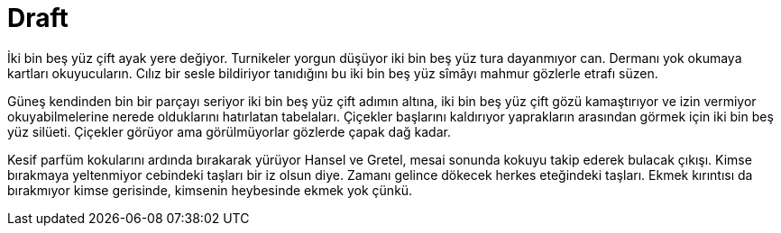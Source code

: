 = Draft
:hp-tags:

İki bin beş yüz çift ayak yere değiyor. Turnikeler yorgun düşüyor iki bin beş yüz tura dayanmıyor can. Dermanı yok okumaya kartları okuyucuların. Cılız bir sesle bildiriyor tanıdığını bu iki bin beş yüz sîmâyı mahmur gözlerle etrafı süzen. 

Güneş kendinden bin bir parçayı seriyor iki bin beş yüz çift adımın altına, iki bin beş yüz çift gözü kamaştırıyor ve izin vermiyor okuyabilmelerine nerede olduklarını hatırlatan tabelaları. Çiçekler başlarını kaldırıyor yaprakların arasından görmek için iki bin beş yüz silüeti. Çiçekler görüyor ama görülmüyorlar gözlerde çapak dağ kadar.


Kesif parfüm kokularını ardında bırakarak yürüyor Hansel ve Gretel, mesai sonunda kokuyu takip ederek bulacak çıkışı. Kimse bırakmaya yeltenmiyor cebindeki taşları bir iz olsun diye. Zamanı gelince dökecek herkes eteğindeki taşları. Ekmek kırıntısı da bırakmıyor kimse gerisinde, kimsenin heybesinde ekmek yok çünkü. 